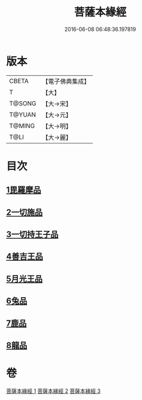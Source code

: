 #+TITLE: 菩薩本緣經 
#+DATE: 2016-06-08 06:48:36.197819

* 版本
 |     CBETA|【電子佛典集成】|
 |         T|【大】     |
 |    T@SONG|【大→宋】   |
 |    T@YUAN|【大→元】   |
 |    T@MING|【大→明】   |
 |      T@LI|【大→麗】   |

* 目次
** [[file:KR6b0002_001.txt::001-0052b10][1毘羅摩品]]
** [[file:KR6b0002_001.txt::001-0055a2][2一切施品]]
** [[file:KR6b0002_001.txt::001-0057c6][3一切持王子品]]
** [[file:KR6b0002_002.txt::002-0061b28][4善吉王品]]
** [[file:KR6b0002_002.txt::002-0062c19][5月光王品]]
** [[file:KR6b0002_003.txt::003-0064c24][6兔品]]
** [[file:KR6b0002_003.txt::003-0066c2][7鹿品]]
** [[file:KR6b0002_003.txt::003-0068b26][8龍品]]

* 卷
[[file:KR6b0002_001.txt][菩薩本緣經 1]]
[[file:KR6b0002_002.txt][菩薩本緣經 2]]
[[file:KR6b0002_003.txt][菩薩本緣經 3]]

